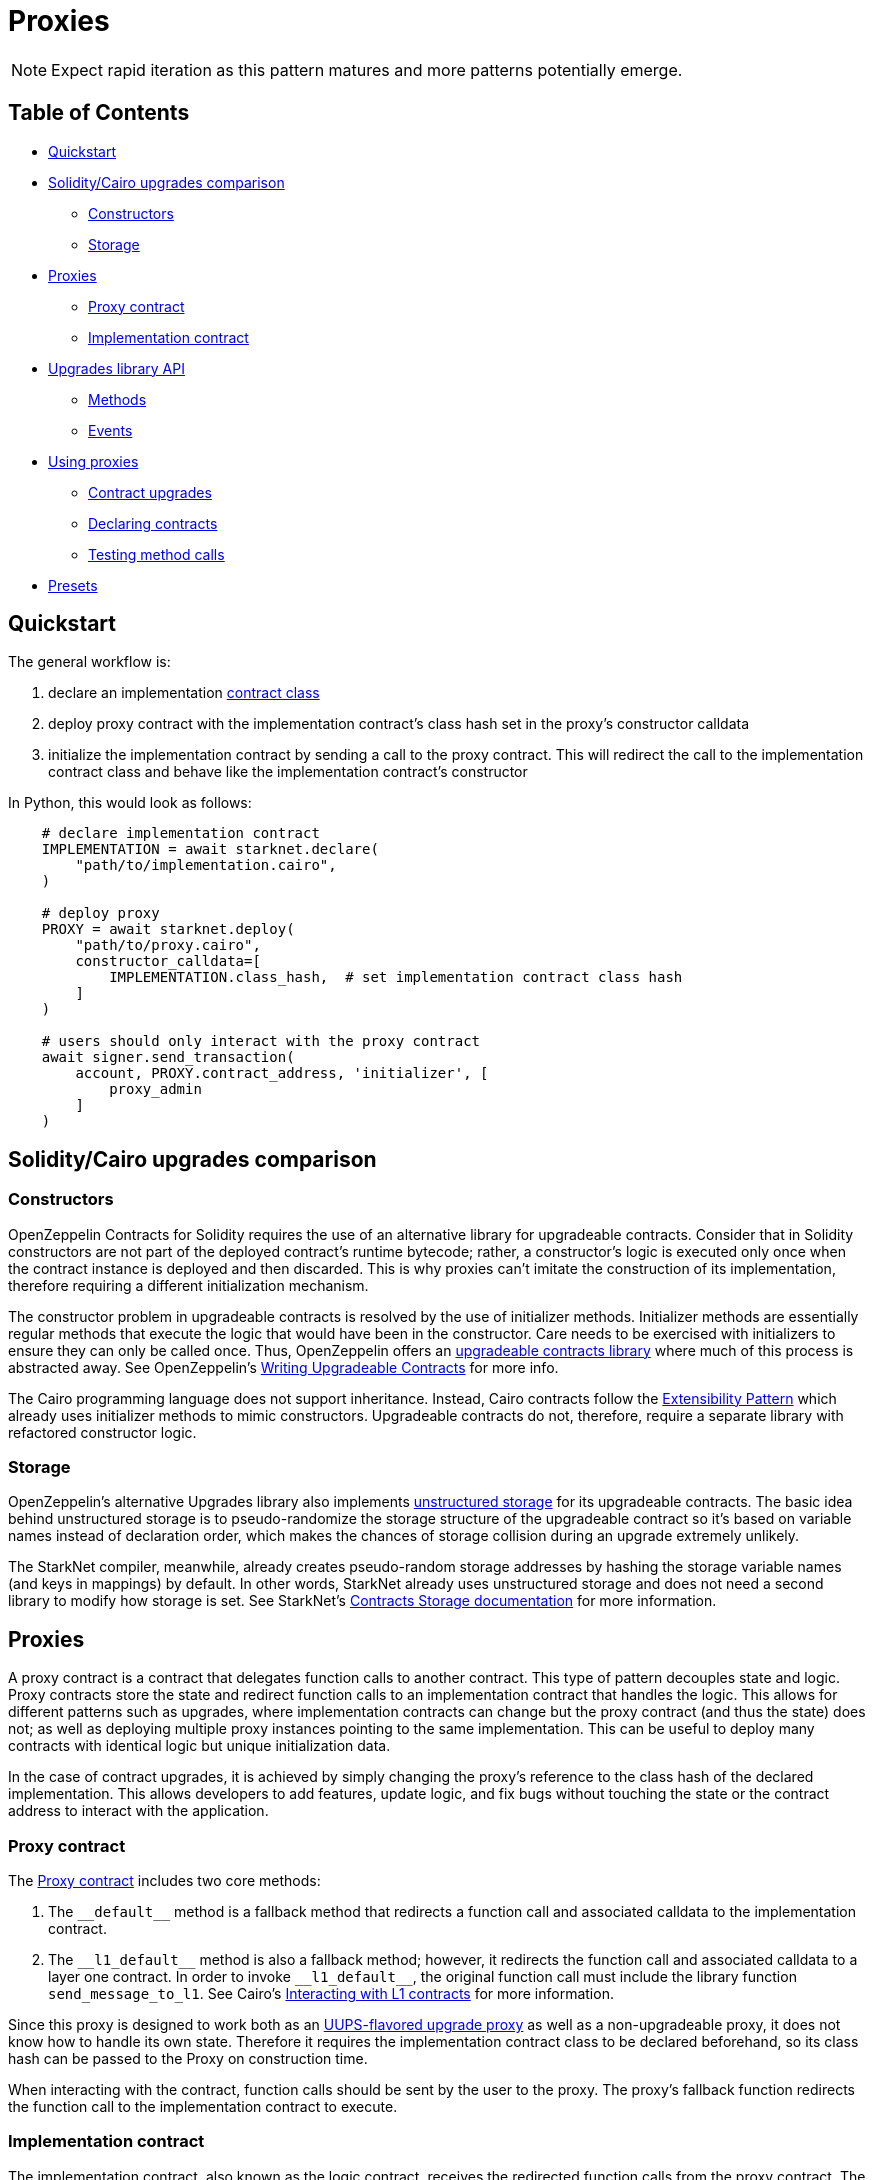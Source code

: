 = Proxies

NOTE: Expect rapid iteration as this pattern matures and more patterns potentially emerge.

== Table of Contents

* <<quickstart,Quickstart>>
* <<soliditycairo_upgrades_comparison,Solidity/Cairo upgrades comparison>>
 ** <<constructors,Constructors>>
 ** <<storage,Storage>>
* <<proxies2,Proxies>>
 ** <<proxy_contract,Proxy contract>>
 ** <<implementation_contract,Implementation contract>>
* <<upgrades_library_api,Upgrades library API>>
 ** <<methods,Methods>>
 ** <<events,Events>>
* <<using_proxies,Using proxies>>
 ** <<contract_upgrades,Contract upgrades>>
 ** <<declaring_contracts,Declaring contracts>>
 ** <<testing_method_calls,Testing method calls>>
* <<presets,Presets>>

== Quickstart

The general workflow is:

. declare an implementation https://starknet.io/docs/hello_starknet/intro.html#declare-the-contract-on-the-starknet-testnet[contract class]
. deploy proxy contract with the implementation contract's class hash set in the proxy's constructor calldata
. initialize the implementation contract by sending a call to the proxy contract.
This will redirect the call to the implementation contract class and behave like the implementation contract's constructor

In Python, this would look as follows:

[,python]
----
    # declare implementation contract
    IMPLEMENTATION = await starknet.declare(
        "path/to/implementation.cairo",
    )

    # deploy proxy
    PROXY = await starknet.deploy(
        "path/to/proxy.cairo",
        constructor_calldata=[
            IMPLEMENTATION.class_hash,  # set implementation contract class hash
        ]
    )

    # users should only interact with the proxy contract
    await signer.send_transaction(
        account, PROXY.contract_address, 'initializer', [
            proxy_admin
        ]
    )
----

== Solidity/Cairo upgrades comparison

=== Constructors

OpenZeppelin Contracts for Solidity requires the use of an alternative library for upgradeable contracts.
Consider that in Solidity constructors are not part of the deployed contract's runtime bytecode;
rather, a constructor's logic is executed only once when the contract instance is deployed and then discarded.
This is why proxies can't imitate the construction of its implementation, therefore requiring a different initialization mechanism.

The constructor problem in upgradeable contracts is resolved by the use of initializer methods.
Initializer methods are essentially regular methods that execute the logic that would have been in the constructor.
Care needs to be exercised with initializers to ensure they can only be called once.
Thus, OpenZeppelin offers an https://github.com/OpenZeppelin/openzeppelin-contracts-upgradeable[upgradeable contracts library] where much of this process is abstracted away.
See OpenZeppelin's https://docs.openzeppelin.com/upgrades-plugins/1.x/writing-upgradeable[Writing Upgradeable Contracts] for more info.

The Cairo programming language does not support inheritance.
Instead, Cairo contracts follow the xref:extensibility.adoc[Extensibility Pattern] which already uses initializer methods to mimic constructors.
Upgradeable contracts do not, therefore, require a separate library with refactored constructor logic.

=== Storage

OpenZeppelin's alternative Upgrades library also implements https://docs.openzeppelin.com/upgrades-plugins/1.x/proxies#unstructured-storage-proxies[unstructured storage] for its upgradeable contracts.
The basic idea behind unstructured storage is to pseudo-randomize the storage structure of the upgradeable contract so it's based on variable names instead of declaration order, which makes the chances of storage collision during an upgrade extremely unlikely.

The StarkNet compiler, meanwhile, already creates pseudo-random storage addresses by hashing the storage variable names (and keys in mappings) by default.
In other words, StarkNet already uses unstructured storage and does not need a second library to modify how storage is set.
See StarkNet's https://starknet.io/documentation/contracts/#contracts_storage[Contracts Storage documentation] for more information.

[#proxies2]
== Proxies

A proxy contract is a contract that delegates function calls to another contract.
This type of pattern decouples state and logic.
Proxy contracts store the state and redirect function calls to an implementation contract that handles the logic.
This allows for different patterns such as upgrades, where implementation contracts can change but the proxy contract (and thus the state) does not;
as well as deploying multiple proxy instances pointing to the same implementation.
This can be useful to deploy many contracts with identical logic but unique initialization data.

In the case of contract upgrades, it is achieved by simply changing the proxy's reference to the class hash of the declared implementation.
This allows developers to add features, update logic, and fix bugs without touching the state or the contract address to interact with the application.

=== Proxy contract

The https://github.com/OpenZeppelin/cairo-contracts/blob/release-v0.4.0b/src/openzeppelin/upgrades/presets/Proxy.cairo[Proxy contract] includes two core methods:

. The `\\__default__` method is a fallback method that redirects a function call and associated calldata to the implementation contract.
. The `\\__l1_default__` method is also a fallback method;
however, it redirects the function call and associated calldata to a layer one contract.
In order to invoke `\\__l1_default__`, the original function call must include the library function `send_message_to_l1`.
See Cairo's https://www.cairo-lang.org/docs/hello_starknet/l1l2.html[Interacting with L1 contracts] for more information.

Since this proxy is designed to work both as an https://eips.ethereum.org/EIPS/eip-1822[UUPS-flavored upgrade proxy] as well as a non-upgradeable proxy, it does not know how to handle its own state.
Therefore it requires the implementation contract class to be declared beforehand, so its class hash can be passed to the Proxy on construction time.

When interacting with the contract, function calls should be sent by the user to the proxy.
The proxy's fallback function redirects the function call to the implementation contract to execute.

=== Implementation contract

The implementation contract, also known as the logic contract, receives the redirected function calls from the proxy contract.
The implementation contract should follow the xref:extensibility.adoc#the_pattern[Extensibility pattern] and import directly from the https://github.com/OpenZeppelin/cairo-contracts/blob/ad399728e6fcd5956a4ed347fb5e8ee731d37ec4/src/openzeppelin/upgrades/library.cairo[Proxy library].

The implementation contract should:

* import `Proxy` namespace
* initialize the proxy immediately after contract deployment with `Proxy.initializer`.

If the implementation is upgradeable, it should:

* include a method to upgrade the implementation (i.e.
`upgrade`)
* use access control to protect the contract's upgradeability.

The implementation contract should NOT:

* be deployed like a regular contract.
Instead, the implementation contract should be declared (which creates a `DeclaredClass` containing its hash and abi)
* set its initial state with a traditional constructor (decorated with `@constructor`).
Instead, use an initializer method that invokes the Proxy `constructor`.

NOTE: The Proxy `constructor` includes a check the ensures the initializer can only be called once;
however, `_set_implementation` does not include this check.
It's up to the developers to protect their implementation contract's upgradeability with access controls such as <<assert_only_admin,`assert_only_admin`>>.

For a full implementation contract example, please see:

* https://github.com/OpenZeppelin/cairo-contracts/blob/main/tests/mocks/ProxiableImplementation.cairo[Proxiable implementation]

== Upgrades library API

=== Methods

[,cairo]
----
func initializer(proxy_admin: felt) {
}

func assert_only_admin() {
}

func get_implementation_hash() -> (implementation: felt) {
}

func get_admin() -> (admin: felt) {
}

func _set_admin(new_admin: felt) {
}

func _set_implementation_hash(new_implementation: felt) {
}
----

==== `initializer`

Initializes the proxy contract with an initial implementation.

Parameters:

[,cairo]
----
proxy_admin: felt
----

Returns: None.

==== `assert_only_admin`

Reverts if called by any account other than the admin.

Parameters: None.

Returns: None.

==== `get_implementation`

Returns the current implementation hash.

Parameters: None.

Returns:

[,cairo]
----
implementation: felt
----

==== `get_admin`

Returns the current admin.

Parameters: None.

Returns:

[,cairo]
----
admin: felt
----

==== `_set_admin`

Sets `new_admin` as the admin of the proxy contract.

Parameters:

[,cairo]
----
new_admin: felt
----

Returns: None.

==== `_set_implementation_hash`

Sets `new_implementation` as the implementation's contract class.
This method is included in the proxy contract's constructor and can be used to upgrade contracts.

Parameters:

[,cairo]
----
new_implementation: felt
----

Returns: None.

=== Events

[,cairo]
----
func Upgraded(implementation: felt) {
}

func AdminChanged(previousAdmin: felt, newAdmin: felt) {
}
----

==== `Upgraded`

Emitted when a proxy contract sets a new implementation class hash.

Parameters:

[,cairo]
----
implementation: felt
----

==== `AdminChanged`

Emitted when the `admin` changes from `previousAdmin` to `newAdmin`.

Parameters:

[,cairo]
----
previousAdmin: felt
newAdmin: felt
----

== Using proxies

=== Contract upgrades

To upgrade a contract, the implementation contract should include an `upgrade` method that, when called, changes the reference to a new deployed contract like this:

[,python]
----
    # declare first implementation
    IMPLEMENTATION = await starknet.declare(
        "path/to/implementation.cairo",
    )

    # deploy proxy
    PROXY = await starknet.deploy(
        "path/to/proxy.cairo",
        constructor_calldata=[
            IMPLEMENTATION.class_hash,  # set implementation hash
        ]
    )

    # declare implementation v2
    IMPLEMENTATION_V2 = await starknet.declare(
        "path/to/implementation_v2.cairo",
    )

    # call upgrade with the new implementation contract class hash
    await signer.send_transaction(
        account, PROXY.contract_address, 'upgrade', [
            IMPLEMENTATION_V2.class_hash
        ]
    )
----

For a full deployment and upgrade implementation, please see:

* https://github.com/OpenZeppelin/cairo-contracts/blob/release-v0.4.0b/tests/mocks/UpgradesMockV1.cairo[Upgrades V1]
* https://github.com/OpenZeppelin/cairo-contracts/blob/release-v0.4.0b/tests/mocks/UpgradesMockV2.cairo[Upgrades V2]

=== Declaring contracts

StarkNet contracts come in two forms: contract classes and contract instances.
Contract classes represent the uninstantiated, stateless code;
whereas, contract instances are instantiated and include the state.
Since the Proxy contract references the implementation contract by its class hash, declaring an implementation contract proves sufficient (as opposed to a full deployment).
For more information on declaring classes, see https://starknet.io/docs/hello_starknet/intro.html#declare-contract[StarkNet's documentation].

=== Testing method calls

As with most StarkNet contracts, interacting with a proxy contract requires an xref:accounts.adoc#quickstart[account abstraction].
Due to limitations in the StarkNet testing framework, however, `@view` methods also require an account abstraction. This is only a requirement when testing.
The differences in getter methods written in Python, for example, are as follows:

[,python]
----
# standard ERC20 call
result = await erc20.totalSupply().call()

# upgradeable ERC20 call
result = await signer.send_transaction(
        account, PROXY.contract_address, 'totalSupply', []
    )
----

== Presets

Presets are pre-written contracts that extend from our library of contracts.
They can be deployed as-is or used as templates for customization.

Some presets include:

* https://github.com/OpenZeppelin/cairo-contracts/blob/release-v0.4.0b/src/openzeppelin/token/erc20/presets/ERC20Upgradeable.cairo[ERC20Upgradeable]
* more to come!
have an idea?
https://github.com/OpenZeppelin/cairo-contracts/issues/new/choose[open an issue]!
